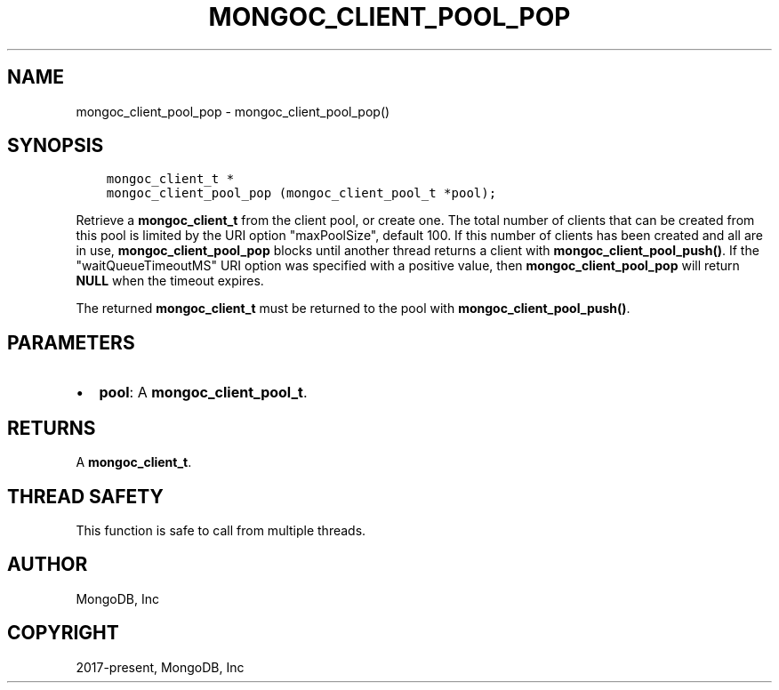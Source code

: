 .\" Man page generated from reStructuredText.
.
.TH "MONGOC_CLIENT_POOL_POP" "3" "Nov 03, 2021" "1.19.2" "libmongoc"
.SH NAME
mongoc_client_pool_pop \- mongoc_client_pool_pop()
.
.nr rst2man-indent-level 0
.
.de1 rstReportMargin
\\$1 \\n[an-margin]
level \\n[rst2man-indent-level]
level margin: \\n[rst2man-indent\\n[rst2man-indent-level]]
-
\\n[rst2man-indent0]
\\n[rst2man-indent1]
\\n[rst2man-indent2]
..
.de1 INDENT
.\" .rstReportMargin pre:
. RS \\$1
. nr rst2man-indent\\n[rst2man-indent-level] \\n[an-margin]
. nr rst2man-indent-level +1
.\" .rstReportMargin post:
..
.de UNINDENT
. RE
.\" indent \\n[an-margin]
.\" old: \\n[rst2man-indent\\n[rst2man-indent-level]]
.nr rst2man-indent-level -1
.\" new: \\n[rst2man-indent\\n[rst2man-indent-level]]
.in \\n[rst2man-indent\\n[rst2man-indent-level]]u
..
.SH SYNOPSIS
.INDENT 0.0
.INDENT 3.5
.sp
.nf
.ft C
mongoc_client_t *
mongoc_client_pool_pop (mongoc_client_pool_t *pool);
.ft P
.fi
.UNINDENT
.UNINDENT
.sp
Retrieve a \fBmongoc_client_t\fP from the client pool, or create one. The total number of clients that can be created from this pool is limited by the URI option "maxPoolSize", default 100. If this number of clients has been created and all are in use, \fBmongoc_client_pool_pop\fP blocks until another thread returns a client with \fBmongoc_client_pool_push()\fP\&. If the "waitQueueTimeoutMS" URI option was specified with a positive value, then \fBmongoc_client_pool_pop\fP will return \fBNULL\fP when the timeout expires.
.sp
The returned \fBmongoc_client_t\fP must be returned to the pool with \fBmongoc_client_pool_push()\fP\&.
.SH PARAMETERS
.INDENT 0.0
.IP \(bu 2
\fBpool\fP: A \fBmongoc_client_pool_t\fP\&.
.UNINDENT
.SH RETURNS
.sp
A \fBmongoc_client_t\fP\&.
.SH THREAD SAFETY
.sp
This function is safe to call from multiple threads.
.SH AUTHOR
MongoDB, Inc
.SH COPYRIGHT
2017-present, MongoDB, Inc
.\" Generated by docutils manpage writer.
.
